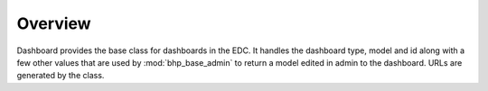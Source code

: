 Overview
========

Dashboard provides the base class for dashboards in the EDC. It handles the dashboard type, model and id 
along with a few other values that are used by :mod:`bhp_base_admin` to return a model edited in admin
to the dashboard. URLs are generated by the class.

.. seealso:: :mod:`bhp_dashboard_registered_subject` and the local dashboard app within the EDC deployment. 
